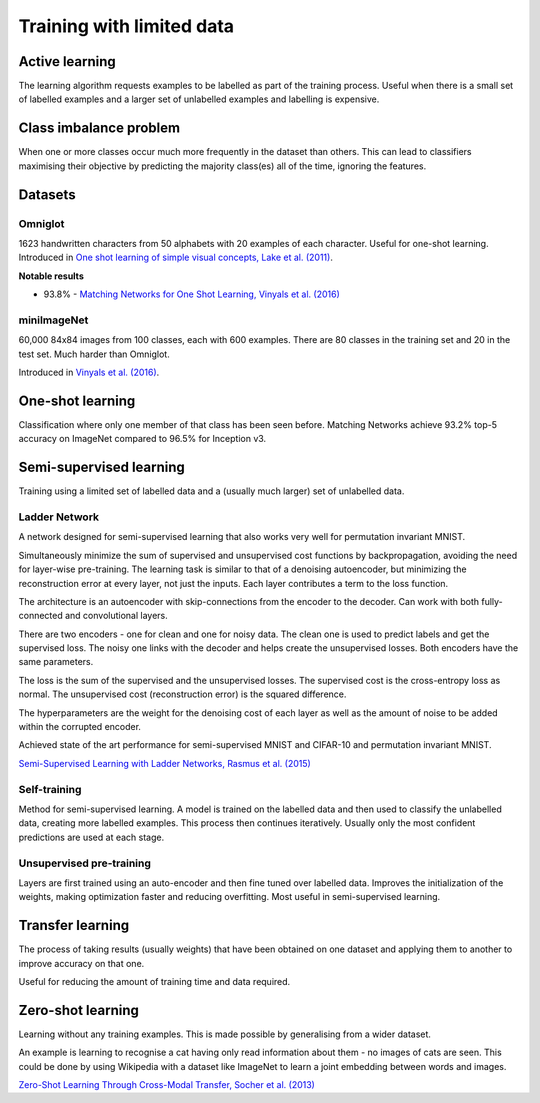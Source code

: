 """""""""""""""""""""""""""
Training with limited data
"""""""""""""""""""""""""""

Active learning
----------------
The learning algorithm requests examples to be labelled as part of the training process. Useful when there is a small set of labelled examples and a larger set of unlabelled examples and labelling is expensive.

Class imbalance problem
--------------------------
When one or more classes occur much more frequently in the dataset than others. This can lead to classifiers maximising their objective by predicting the majority class(es) all of the time, ignoring the features.

Datasets
----------

Omniglot
__________
1623 handwritten characters from 50 alphabets with 20 examples of each character. Useful for one-shot learning. Introduced in `One shot learning of simple visual concepts, Lake et al. (2011) <https://cims.nyu.edu/~brenden/papers/LakeEtAl2011CogSci.pdf>`_.

**Notable results**

* 93.8% - `Matching Networks for One Shot Learning, Vinyals et al. (2016) <https://arxiv.org/abs/1606.04080>`_

miniImageNet
______________
60,000 84x84 images from 100 classes, each with 600 examples. There are 80 classes in the training set and 20 in the test set. Much harder than Omniglot.

Introduced in `Vinyals et al. (2016) <https://arxiv.org/abs/1606.04080>`_.

One-shot learning
------------------
Classification where only one member of that class has been seen before. Matching Networks achieve 93.2% top-5 accuracy on ImageNet compared to 96.5% for Inception v3.

Semi-supervised learning
---------------------------
Training using a limited set of labelled data and a (usually much larger) set of unlabelled data.

Ladder Network
_______________
A network designed for semi-supervised learning that also works very well for permutation invariant MNIST.

Simultaneously minimize the sum of supervised and unsupervised cost functions by backpropagation, avoiding the need for layer-wise pre-training. The learning task is similar to that of a denoising autoencoder, but minimizing the reconstruction error at every layer, not just the inputs. Each layer contributes a term to the loss function.

The architecture is an autoencoder with skip-connections from the encoder to the decoder. Can work with both fully-connected and convolutional layers.

There are two encoders - one for clean and one for noisy data. The clean one is used to predict labels and get the supervised loss. The noisy one links with the decoder and helps create the unsupervised losses. Both encoders have the same parameters.

The loss is the sum of the supervised and the unsupervised losses. The supervised cost is the cross-entropy loss as normal. The unsupervised cost (reconstruction error) is the squared difference.

The hyperparameters are the weight for the denoising cost of each layer as well as the amount of noise to be added within the corrupted encoder.

Achieved state of the art performance for semi-supervised MNIST and CIFAR-10 and permutation invariant MNIST.

`Semi-Supervised Learning with Ladder Networks, Rasmus et al. (2015) <https://arxiv.org/abs/1507.02672>`_

Self-training
_______________
Method for semi-supervised learning. A model is trained on the labelled data and then used to classify the unlabelled data, creating more labelled examples. This process then continues iteratively. Usually only the most confident predictions are used at each stage.

Unsupervised pre-training
____________________________
Layers are first trained using an auto-encoder and then fine tuned over labelled data. Improves the initialization of the weights, making optimization faster and reducing overfitting. Most useful in semi-supervised learning.

Transfer learning
-------------------
The process of taking results (usually weights) that have been obtained on one dataset and applying them to another to improve accuracy on that one.

Useful for reducing the amount of training time and data required.

Zero-shot learning
----------------------
Learning without any training examples. This is made possible by generalising from a wider dataset.

An example is learning to recognise a cat having only read information about them - no images of cats are seen. This could be done by using Wikipedia with a dataset like ImageNet to learn a joint embedding between words and images.

`Zero-Shot Learning Through Cross-Modal Transfer, Socher et al. (2013) <https://nlp.stanford.edu/~socherr/SocherGanjooManningNg_NIPS2013.pdf>`_

